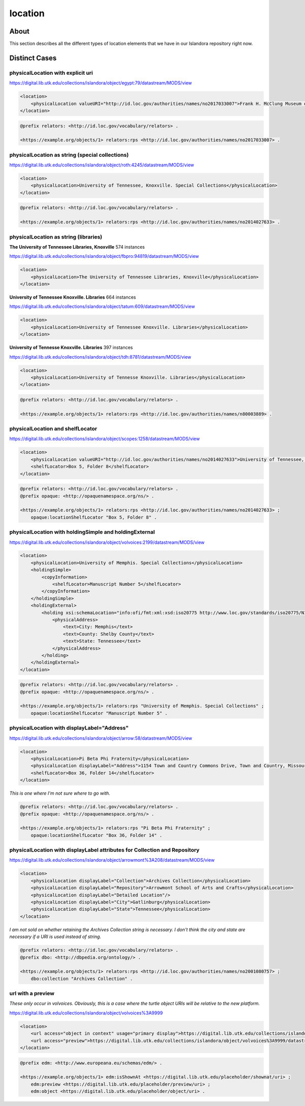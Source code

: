 location
========

About
-----
This section describes all the different types of location elements that we have in our Islandora repository right now.

Distinct Cases
--------------

physicalLocation with explicit uri
^^^^^^^^^^^^^^^^^^^^^^^^^^^^^^^^^^

https://digital.lib.utk.edu/collections/islandora/object/egypt:79/datastream/MODS/view

.. code-block:: xml

    <location>
        <physicalLocation valueURI="http://id.loc.gov/authorities/names/no2017033007">Frank H. McClung Museum of Natural History and Culture</physicalLocation>
    </location>

.. code-block:: turtle

    @prefix relators: <http://id.loc.gov/vocabulary/relators> .

    <https://example.org/objects/1> relators:rps <http://id.loc.gov/authorities/names/no2017033007> .

physicalLocation as string (special collections)
^^^^^^^^^^^^^^^^^^^^^^^^^^^^^^^^^^^^^^^^^^^^^^^^

https://digital.lib.utk.edu/collections/islandora/object/roth:4245/datastream/MODS/view

.. code-block:: xml

    <location>
        <physicalLocation>University of Tennessee, Knoxville. Special Collections</physicalLocation>
    </location>

.. code-block:: turtle

    @prefix relators: <http://id.loc.gov/vocabulary/relators> .

    <https://example.org/objects/1> relators:rps <http://id.loc.gov/authorities/names/no2014027633> .

physicalLocation as string (libraries)
^^^^^^^^^^^^^^^^^^^^^^^^^^^^^^^^^^^^^^

**The University of Tennessee Libraries, Knoxville** 574 instances

https://digital.lib.utk.edu/collections/islandora/object/fbpro:94819/datastream/MODS/view

.. code-block:: xml

    <location>
        <physicalLocation>The University of Tennessee Libraries, Knoxville</physicalLocation>
    </location>

**University of Tennessee Knoxville. Libraries** 664 instances

https://digital.lib.utk.edu/collections/islandora/object/tatum:609/datastream/MODS/view

.. code-block:: xml

    <location>
        <physicalLocation>University of Tennessee Knoxville. Libraries</physicalLocation>
    </location>

**University of Tennesse Knoxville. Libraries** 397 instances

https://digital.lib.utk.edu/collections/islandora/object/tdh:8781/datastream/MODS/view

.. code-block:: xml

    <location>
        <physicalLocation>University of Tennesse Knoxville. Libraries</physicalLocation>
    </location>

.. code-block:: turtle

    @prefix relators: <http://id.loc.gov/vocabulary/relators> .

    <https://example.org/objects/1> relators:rps <http://id.loc.gov/authorities/names/n80003889> .

physicalLocation and shelfLocator
^^^^^^^^^^^^^^^^^^^^^^^^^^^^^^^^^

https://digital.lib.utk.edu/collections/islandora/object/scopes:1258/datastream/MODS/view

.. code-block:: xml

    <location>
        <physicalLocation valueURI="http://id.loc.gov/authorities/names/no2014027633">University of Tennessee, Knoxville. Special Collections</physicalLocation>
        <shelfLocator>Box 5, Folder 8</shelfLocator>
    </location>

.. code-block:: turtle

    @prefix relators: <http://id.loc.gov/vocabulary/relators> .
    @prefix opaque: <http://opaquenamespace.org/ns/> .

    <https://example.org/objects/1> relators:rps <http://id.loc.gov/authorities/names/no2014027633> ;
        opaque:locationShelfLocator "Box 5, Folder 8" .

physicalLocation with holdingSimple and holdingExternal
^^^^^^^^^^^^^^^^^^^^^^^^^^^^^^^^^^^^^^^^^^^^^^^^^^^^^^^

https://digital.lib.utk.edu/collections/islandora/object/volvoices:2199/datastream/MODS/view

.. code-block:: xml

    <location>
        <physicalLocation>University of Memphis. Special Collections</physicalLocation>
        <holdingSimple>
            <copyInformation>
                <shelfLocator>Manuscript Number 5</shelfLocator>
            </copyInformation>
        </holdingSimple>
        <holdingExternal>
            <holding xsi:schemaLocation="info:ofi/fmt:xml:xsd:iso20775 http://www.loc.gov/standards/iso20775/N130_ISOholdings_v6_1.xsd">
                <physicalAddress>
                    <text>City: Memphis</text>
                    <text>County: Shelby County</text>
                    <text>State: Tennessee</text>
                </physicalAddress>
            </holding>
        </holdingExternal>
    </location>

.. code-block:: turtle

    @prefix relators: <http://id.loc.gov/vocabulary/relators> .
    @prefix opaque: <http://opaquenamespace.org/ns/> .

    <https://example.org/objects/1> relators:rps "University of Memphis. Special Collections" ;
        opaque:locationShelfLocator "Manuscript Number 5" .

physicalLocation with displayLabel="Address"
^^^^^^^^^^^^^^^^^^^^^^^^^^^^^^^^^^^^^^^^^^^^

https://digital.lib.utk.edu/collections/islandora/object/arrow:58/datastream/MODS/view

.. code-block:: xml


    <location>
        <physicalLocation>Pi Beta Phi Fraternity</physicalLocation>
        <physicalLocation displayLabel="Address">1154 Town and Country Commons Drive, Town and Country, Missouri 63017</physicalLocation>
        <shelfLocator>Box 36, Folder 14</shelfLocator>
    </location>

*This is one where I'm not sure where to go with.*

.. code-block:: turtle

    @prefix relators: <http://id.loc.gov/vocabulary/relators> .
    @prefix opaque: <http://opaquenamespace.org/ns/> .

    <https://example.org/objects/1> relators:rps "Pi Beta Phi Fraternity" ;
        opaque:locationShelfLocator "Box 36, Folder 14" .


physicalLocation with displayLabel attributes for Collection and Repository
^^^^^^^^^^^^^^^^^^^^^^^^^^^^^^^^^^^^^^^^^^^^^^^^^^^^^^^^^^^^^^^^^^^^^^^^^^^

https://digital.lib.utk.edu/collections/islandora/object/arrowmont%3A208/datastream/MODS/view

.. code-block:: xml


    <location>
        <physicalLocation displayLabel="Collection">Archives Collection</physicalLocation>
        <physicalLocation displayLabel="Repository">Arrowmont School of Arts and Crafts</physicalLocation>
        <physicalLocation displayLabel="Detailed Location"/>
        <physicalLocation displayLabel="City">Gatlinburg</physicalLocation>
        <physicalLocation displayLabel="State">Tennessee</physicalLocation>
    </location>

*I am not sold on whether retaining the Archives Collection string is necessary. I don't think the city and state are necessary if a URI is used instead of string.*

.. code-block:: turtle

    @prefix relators: <http://id.loc.gov/vocabulary/relators> .
    @prefix dbo: <http://dbpedia.org/ontology/> .

    <https://example.org/objects/1> relators:rps <http://id.loc.gov/authorities/names/no2001080757> ;
        dbo:collection "Archives Collection" .

url with a preview
^^^^^^^^^^^^^^^^^^

*These only occur in volvoices. Obviously, this is a case where the turtle object URIs will be relative to the new platform.*

https://digital.lib.utk.edu/collections/islandora/object/volvoices%3A9999

.. code-block:: xml

    <location>
        <url access="object in context" usage="primary display">https://digital.lib.utk.edu/collections/islandora/object/volvoices%3A9999</url>
        <url access="preview">https://digital.lib.utk.edu/collections/islandora/object/volvoices%3A9999/datastream/TN/view</url>
    </location>

.. code-block:: turtle

    @prefix edm: <http://www.europeana.eu/schemas/edm/> .

    <https://example.org/objects/1> edm:isShownAt <https://digital.lib.utk.edu/placeholder/shownat/uri> ;
        edm:preview <https://digital.lib.utk.edu/placeholder/preview/uri> ;
        edm:object <https://digital.lib.utk.edu/placeholder/object/uri> .
